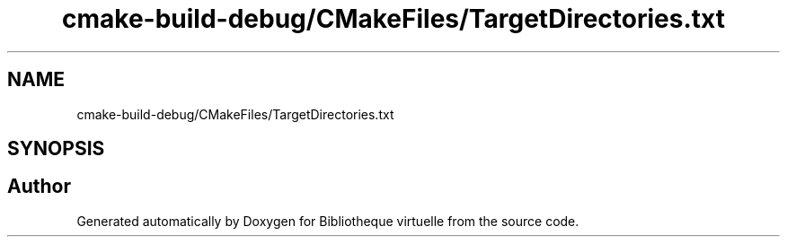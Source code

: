 .TH "cmake-build-debug/CMakeFiles/TargetDirectories.txt" 3 "Tue Apr 27 2021" "Version 1.1" "Bibliotheque virtuelle" \" -*- nroff -*-
.ad l
.nh
.SH NAME
cmake-build-debug/CMakeFiles/TargetDirectories.txt
.SH SYNOPSIS
.br
.PP
.SH "Author"
.PP 
Generated automatically by Doxygen for Bibliotheque virtuelle from the source code\&.
